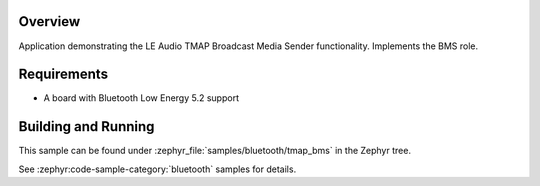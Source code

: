 .. zephyr:code-sample:: ble_peripheral_tmap_bms
   :name: TMAP Broadcast Media Sender (BMS)
   :relevant-api: bt_audio bt_bap bluetooth

   Implement the LE Audio TMAP Broadcast Media Sender (BMS) role.

Overview
********

Application demonstrating the LE Audio TMAP Broadcast Media Sender functionality.
Implements the BMS role.


Requirements
************

* A board with Bluetooth Low Energy 5.2 support

Building and Running
********************
This sample can be found under :zephyr_file:`samples/bluetooth/tmap_bms` in the Zephyr tree.

See :zephyr:code-sample-category:`bluetooth` samples for details.
